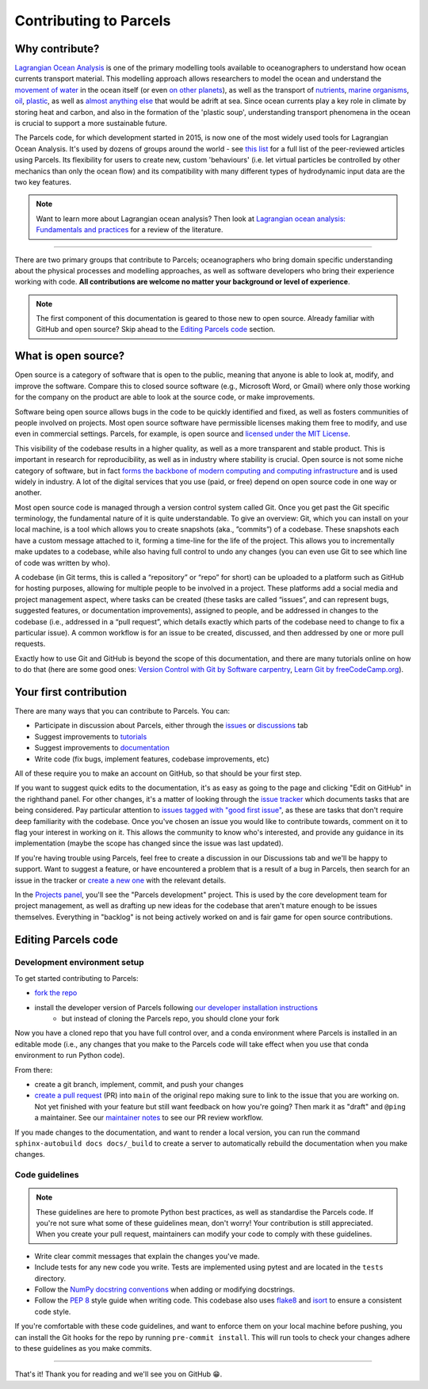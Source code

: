 Contributing to Parcels
=======================

Why contribute?
---------------

`Lagrangian Ocean Analysis <https://doi.org/10.1016/j.ocemod.2017.11.008>`_ is one of the primary modelling tools available to oceanographers to understand how ocean currents transport material. This modelling approach allows researchers to model the ocean and understand the `movement of water <https://doi.org/10.1029/2023GL105662>`_ in the ocean itself (or even `on other planets <https://doi.org/10.3847/1538-4357/ac9d94>`_), as well as the transport of `nutrients <https://doi.org/10.1029/2023GL108001>`_, `marine organisms <https://doi.org/10.3354/meps14526>`_, `oil <https://doi.org/10.1590/0001-3765202220210391>`_, `plastic <https://doi.org/10.1038/s41561-023-01216-0>`_, as well as `almost <https://doi.org/10.1016/j.robot.2024.104730>`_ `anything <https://doi.org/10.1111/cobi.14295>`_ `else <https://doi.org/10.1016/j.marpolbul.2023.115254>`_ that would be adrift at sea. Since ocean currents play a key role in climate by storing heat and carbon, and also in the formation of the 'plastic soup', understanding transport phenomena in the ocean is crucial to support a more sustainable future.

The Parcels code, for which development started in 2015, is now one of the most widely used tools for Lagrangian Ocean Analysis. It's used by dozens of groups around the world - see `this list <https://oceanparcels.org/articles.html>`_ for a full list of the peer-reviewed articles using Parcels. Its flexibility for users to create new, custom 'behaviours' (i.e. let virtual particles be controlled by other mechanics than only the ocean flow) and its compatibility with many different types of hydrodynamic input data are the two key features.

.. note::

    Want to learn more about Lagrangian ocean analysis? Then look at `Lagrangian ocean analysis: Fundamentals and practices <https://www.sciencedirect.com/science/article/pii/S1463500317301853>`_ for a review of the literature.

----

There are two primary groups that contribute to Parcels; oceanographers who bring domain specific understanding about the physical processes and modelling approaches, as well as software developers who bring their experience working with code. **All contributions are welcome no matter your background or level of experience**.

.. note::

    The first component of this documentation is geared to those new to open source. Already familiar with GitHub and open source? Skip ahead to the `Editing Parcels code`_ section.

What is open source?
--------------------

Open source is a category of software that is open to the public, meaning that anyone is able to look at, modify, and improve the software. Compare this to closed source software (e.g., Microsoft Word, or Gmail) where only those working for the company on the product are able to look at the source code, or make improvements.

Software being open source allows bugs in the code to be quickly identified and fixed, as well as fosters communities of people involved on projects. Most open source software have permissible licenses making them free to modify, and use even in commercial settings. Parcels, for example, is open source and `licensed under the MIT License <https://github.com/OceanParcels/parcels/blob/main/LICENSE.md>`_.

This visibility of the codebase results in a higher quality, as well as a more transparent and stable product. This is important in research for reproducibility, as well as in industry where stability is crucial. Open source is not some niche category of software, but in fact `forms the backbone of modern computing and computing infrastructure <https://www.newstatesman.com/science-tech/2016/08/how-linux-conquered-world-without-anyone-noticing>`_ and is used widely in industry. A lot of the digital services that you use (paid, or free) depend on open source code in one way or another.

Most open source code is managed through a version control system called Git. Once you get past the Git specific terminology, the fundamental nature of it is quite understandable. To give an overview: Git, which you can install on your local machine, is a tool which allows you to create snapshots (aka., ”commits”) of a codebase. These snapshots each have a custom message attached to it, forming a time-line for the life of the project. This allows you to incrementally make updates to a codebase, while also having full control to undo any changes (you can even use Git to see which line of code was written by who).

A codebase (in Git terms, this is called a “repository” or “repo” for short) can be uploaded to a platform such as GitHub for hosting purposes, allowing for multiple people to be involved in a project. These platforms add a social media and project management aspect, where tasks can be created (these tasks are called “issues”, and can represent bugs, suggested features, or documentation improvements), assigned to people, and be addressed in changes to the codebase (i.e., addressed in a “pull request”, which details exactly which parts of the codebase need to change to fix a particular issue). A common workflow is for an issue to be created, discussed, and then addressed by one or more pull requests.

Exactly how to use Git and GitHub is beyond the scope of this documentation, and there are many tutorials online on how to do that (here are some good ones: `Version Control with Git by Software carpentry <https://swcarpentry.github.io/git-novice/>`_,  `Learn Git by freeCodeCamp.org <https://www.youtube.com/watch?v=zTjRZNkhiEU>`_).

Your first contribution
-----------------------

There are many ways that you can contribute to Parcels. You can:

- Participate in discussion about Parcels, either through the `issues <https://github.com/OceanParcels/parcels/issues>`_ or `discussions <https://github.com/OceanParcels/parcels/discussions>`_ tab
- Suggest improvements to `tutorials <../documentation/index.rst>`_
- Suggest improvements to `documentation <../index.rst>`_
- Write code (fix bugs, implement features, codebase improvements, etc)

All of these require you to make an account on GitHub, so that should be your first step.

If you want to suggest quick edits to the documentation, it's as easy as going to the page and clicking "Edit on GitHub" in the righthand panel. For other changes, it's a matter of looking through the `issue tracker <https://github.com/OceanParcels/parcels/issues>`_ which documents tasks that are being considered. Pay particular attention to `issues tagged with "good first issue" <https://github.com/OceanParcels/parcels/issues?q=is%3Aopen+is%3Aissue+label%3A%22good+first+issue%22>`_, as these are tasks that don't require deep familiarity with the codebase. Once you've chosen an issue you would like to contribute towards, comment on it to flag your interest in working on it. This allows the community to know who's interested, and provide any guidance in its implementation (maybe the scope has changed since the issue was last updated).

If you're having trouble using Parcels, feel free to create a discussion in our Discussions tab and we'll be happy to support. Want to suggest a feature, or have encountered a problem that is a result of a bug in Parcels, then search for an issue in the tracker or `create a new one <https://github.com/OceanParcels/parcels/issues/new/choose>`_ with the relevant details.

In the `Projects panel <https://github.com/OceanParcels/parcels/projects?query=is%3Aopen>`_, you'll see the "Parcels development" project. This is used by the core development team for project management, as well as drafting up new ideas for the codebase that aren't mature enough to be issues themselves. Everything in "backlog" is not being actively worked on and is fair game for open source contributions.

.. _editing-parcels-code:

Editing Parcels code
---------------------

Development environment setup
~~~~~~~~~~~~~~~~~~~~~~~~~~~~~

To get started contributing to Parcels:

- `fork the repo <https://docs.github.com/en/pull-requests/collaborating-with-pull-requests/working-with-forks/fork-a-repo#forking-a-repository>`_
- install the developer version of Parcels following `our developer installation instructions <../installation.rst#installation-for-developers>`_
    - but instead of cloning the Parcels repo, you should clone your fork

Now you have a cloned repo that you have full control over, and a conda environment where Parcels is installed in an editable mode (i.e., any changes that you make to the Parcels code will take effect when you use that conda environment to run Python code).

From there:

- create a git branch, implement, commit, and push your changes
- `create a pull request <https://docs.github.com/en/pull-requests/collaborating-with-pull-requests/proposing-changes-to-your-work-with-pull-requests/creating-a-pull-request-from-a-fork>`_ (PR) into ``main`` of the original repo making sure to link to the issue that you are working on. Not yet finished with your feature but still want feedback on how you're going? Then mark it as "draft" and ``@ping`` a maintainer. See our `maintainer notes <maintainer.md>`_ to see our PR review workflow.

If you made changes to the documentation, and want to render a local version, you can run the command ``sphinx-autobuild docs docs/_build`` to create a server to automatically rebuild the documentation when you make changes.

Code guidelines
~~~~~~~~~~~~~~~

.. note::

    These guidelines are here to promote Python best practices, as well as standardise the Parcels code. If you're not sure what some of these guidelines mean, don't worry! Your contribution is still appreciated. When you create your pull request, maintainers can modify your code to comply with these guidelines.

- Write clear commit messages that explain the changes you've made.
- Include tests for any new code you write. Tests are implemented using pytest and are located in the ``tests`` directory.
- Follow the `NumPy docstring conventions <https://numpydoc.readthedocs.io/en/latest/format.html>`_ when adding or modifying docstrings.
- Follow the `PEP 8 <https://peps.python.org/pep-0008/>`_ style guide when writing code. This codebase also uses `flake8 <https://flake8.pycqa.org/en/latest/>`_ and `isort <https://pycqa.github.io/isort/>`_ to ensure a consistent code style.

If you're comfortable with these code guidelines, and want to enforce them on your local machine before pushing, you can install the Git hooks for the repo by running ``pre-commit install``. This will run tools to check your changes adhere to these guidelines as you make commits.

----

That's it! Thank you for reading and we'll see you on GitHub 😁.

